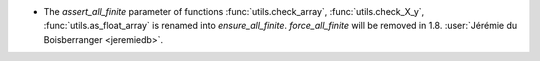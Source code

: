- The `assert_all_finite` parameter of functions :func:`utils.check_array`,
  :func:`utils.check_X_y`, :func:`utils.as_float_array` is renamed into
  `ensure_all_finite`. `force_all_finite` will be removed in 1.8.
  :user:`Jérémie du Boisberranger <jeremiedb>`.